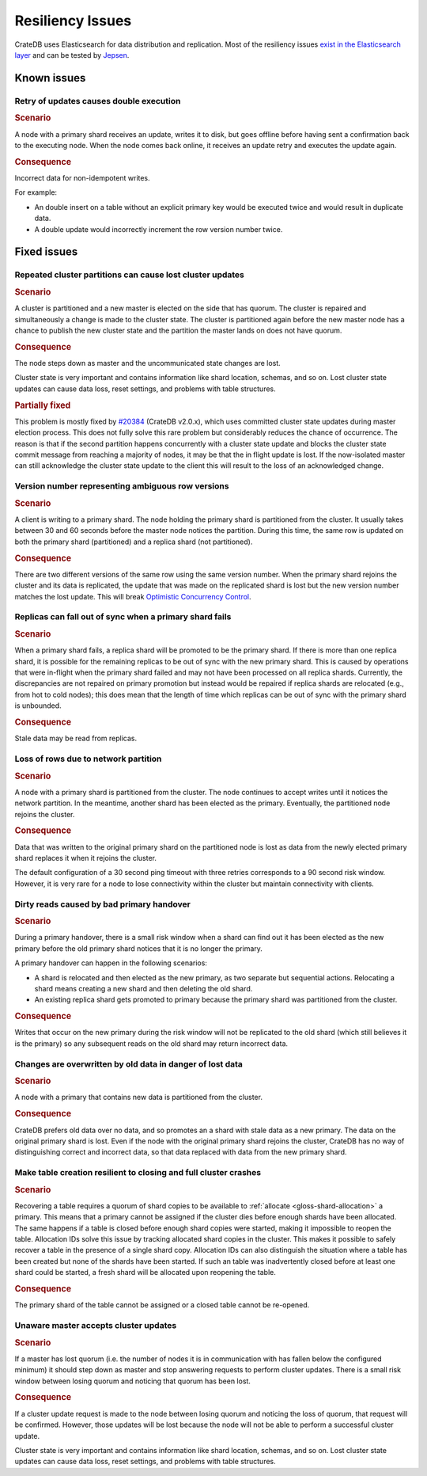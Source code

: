 .. _appendix-resiliency:

=================
Resiliency Issues
=================

CrateDB uses Elasticsearch for data distribution and replication. Most of the
resiliency issues `exist in the Elasticsearch layer
<https://www.elastic.co/guide/en/elasticsearch/resiliency/current/>`_ and can
be tested by `Jepsen <https://github.com/jepsen-io/jepsen/tree/master/crate>`_.


Known issues
============


Retry of updates causes double execution
----------------------------------------

.. raw:: html

   <table class="summary">
   <tr>
    <td>Status</td>
    <td>Work ongoing (<a
      href="https://www.elastic.co/guide/en/elasticsearch/resiliency/current/index.html#_better_request_retry_mechanism_when_nodes_are_disconnected_status_ongoing"
      >More info</a>)
    </td>
   </tr>
   <tr>
    <td>Severity</td>
    <td>Moderate</td>
   </tr>
   <tr>
    <td>Likelihood</td>
    <td>Very rare</td>
   </tr>
   <tr>
    <td>Cause</td>
    <td>Network issues, unresponsive nodes</td>
   </tr>
   <tr>
    <td>Workloads</td>
    <td>Non-Idempotent writes</td>
   </tr>
   </table>

.. rubric:: Scenario

A node with a primary shard receives an update, writes it to disk, but goes
offline before having sent a confirmation back to the executing node. When the
node comes back online, it receives an update retry and executes the update
again.

.. rubric:: Consequence

Incorrect data for non-idempotent writes.

For example:

-  An double insert on a table without an explicit primary key would be
   executed twice and would result in duplicate data.

-  A double update would incorrectly increment the row version number twice.


Fixed issues
============

.. _resiliency_cluster_partitions_cause_lost_cluster_updates:

Repeated cluster partitions can cause lost cluster updates
----------------------------------------------------------

.. raw:: html

   <style>
   table.summary td {
     border: 1px solid;
     padding: 5px;
   }
   </style>

   <table class="summary">
   <tr>
    <td>Status</td>
    <td>Fixed in CrateDB v4.0 (<a
    href="https://github.com/elastic/elasticsearch/issues/32006">#32006</a>, <a
    href="https://github.com/elastic/elasticsearch/issues/32171">#32171</a>)
    </td>
   </tr>
   <tr>
    <td>Severity</td>
    <td>Moderate</td>
   </tr>
   <tr>
    <td>Likelihood</td>
    <td>Very rare</td>
   </tr>
   <tr>
    <td>Cause</td>
    <td>Network issues, unresponsive nodes</td>
   </tr>
   <tr>
    <td>Workloads</td>
    <td>All</td>
   </tr>
   </table>

.. rubric:: Scenario

A cluster is partitioned and a new master is elected on the side that has
quorum. The cluster is repaired and simultaneously a change is made to the
cluster state. The cluster is partitioned again before the new master node has
a chance to publish the new cluster state and the partition the master lands on
does not have quorum.

.. rubric:: Consequence

The node steps down as master and the uncommunicated state changes are lost.

Cluster state is very important and contains information like shard location,
schemas, and so on. Lost cluster state updates can cause data loss, reset
settings, and problems with table structures.

.. rubric:: Partially fixed


This problem is mostly fixed by `#20384
<https://github.com/elastic/elasticsearch/pull/20384>`_ (CrateDB v2.0.x),
which uses committed cluster state updates during master election process.
This does not fully solve this rare problem but considerably reduces the chance
of occurrence. The reason is that if the second partition happens concurrently
with a cluster state update and blocks the cluster state commit message from
reaching a majority of nodes, it may be that the in flight update is lost. If
the now-isolated master can still acknowledge the cluster state update to the
client this will result to the loss of an acknowledged change.

.. _resiliency_ambiguous_row_versions:

Version number representing ambiguous row versions
--------------------------------------------------

.. raw:: html

   <table class="summary">
   <tr>
    <td>Status</td>
    <td>Fixed in CrateDB v4.0 (<a
    href="https://github.com/elastic/elasticsearch/issues/19269">#19269</a>, <a
    href="https://github.com/elastic/elasticsearch/issues/10708">#10708</a>)
    </td>
   </tr>
   <tr>
    <td>Severity</td>
    <td>Significant</td>
   </tr>
   <tr>
    <td>Likelihood</td>
    <td>Very rare</td>
   </tr>
   <tr>
    <td>Cause</td>
    <td>Network issues, unresponsive nodes</td>
   </tr>
   <tr>
    <td>Workloads</td>
    <td>Versioned reads with replicated tables while writing.</td>
   </tr>
   </table>

.. rubric:: Scenario

A client is writing to a primary shard. The node holding the primary shard is
partitioned from the cluster. It usually takes between 30 and 60 seconds
before the master node notices the partition. During this time, the same row is
updated on both the primary shard (partitioned) and a replica shard (not
partitioned).

.. rubric:: Consequence

There are two different versions of the same row using the same version number.
When the primary shard rejoins the cluster and its data is replicated, the
update that was made on the replicated shard is lost but the new version number
matches the lost update. This will break `Optimistic Concurrency Control
<https://cratedb.com/docs/reference/sql/occ.html>`_.

.. _resiliency_replicas_fall_out_of_sync:

Replicas can fall out of sync when a primary shard fails
--------------------------------------------------------

.. raw:: html

   <table class="summary">
   <tr>
    <td>Status</td>
    <td>Fixed in CrateDB v4.0 (<a
    href="https://github.com/elastic/elasticsearch/issues/10708">#10708</a>)
    </td>
   </tr>
   <tr>
    <td>Severity</td>
    <td>Modest</td>
   </tr>
   <tr>
    <td>Likelihood</td>
    <td>Rare</td>
   </tr>
   <tr>
    <td>Cause</td>
    <td>Primary fails and in-flight writes are only written to a subset of its replicas</td>
   </tr>
   <tr>
    <td>Workloads</td>
    <td>Writes on replicated table</td>
   </tr>
   </table>

.. rubric:: Scenario

When a primary shard fails, a replica shard will be promoted to be the primary
shard. If there is more than one replica shard, it is possible for the remaining
replicas to be out of sync with the new primary shard. This is caused by
operations that were in-flight when the primary shard failed and may not have
been processed on all replica shards. Currently, the discrepancies are not
repaired on primary promotion but instead would be repaired if replica shards
are relocated (e.g., from hot to cold nodes); this does mean that the length of
time which replicas can be out of sync with the primary shard is
unbounded.

.. rubric:: Consequence

Stale data may be read from replicas.


Loss of rows due to network partition
-------------------------------------

.. raw:: html

   <table class="summary">
   <tr>
    <td>Status</td>
    <td>Fixed in Crate v2.0.x (<a
      href="https://github.com/elastic/elasticsearch/issues/7572">#7572</a>, <a
      href="https://github.com/elastic/elasticsearch/issues/14252">#14252</a>)
    </td>
   </tr>
   <tr>
    <td>Severity</td>
    <td>Significant</td>
   </tr>
   <tr>
    <td>Likelihood</td>
    <td>Very rare</td>
   </tr>
   <tr>
    <td>Cause</td>
    <td>Single node isolation</td>
   </tr>
   <tr>
    <td>Workloads</td>
    <td>Writes on replicated table</td>
   </tr>
   </table>

.. rubric:: Scenario

A node with a primary shard is partitioned from the cluster. The node continues
to accept writes until it notices the network partition. In the meantime,
another shard has been elected as the primary. Eventually, the partitioned node
rejoins the cluster.

.. rubric:: Consequence

Data that was written to the original primary shard on the partitioned node is
lost as data from the newly elected primary shard replaces it when it rejoins
the cluster.

The default configuration of a 30 second ping timeout with three retries
corresponds to a 90 second risk window. However, it is very rare for a node to
lose connectivity within the cluster but maintain connectivity with clients.


Dirty reads caused by bad primary handover
------------------------------------------

.. raw:: html

   <table class="summary">
   <tr>
    <td>Status</td>
    <td>Fixed in CrateDB v2.0.x (<a
      href="https://github.com/elastic/elasticsearch/pull/15900">#15900</a>, <a
      href="https://github.com/elastic/elasticsearch/issues/12573">#12573</a>)
    </td>
   </tr>
   <tr>
    <td>Severity</td>
    <td>Moderate</td>
   </tr>
   <tr>
    <td>Likelihood</td>
    <td>Rare</td>
   </tr>
   <tr>
    <td>Cause</td>
    <td>Race Condition</td>
   </tr>
   <tr>
    <td>Workloads</td>
    <td>Reads</td>
   </tr>
   </table>

.. rubric:: Scenario

During a primary handover, there is a small risk window when a shard can find
out it has been elected as the new primary before the old primary shard notices
that it is no longer the primary.

A primary handover can happen in the following scenarios:

- A shard is relocated and then elected as the new primary, as two separate but
  sequential actions. Relocating a shard means creating a new shard and then
  deleting the old shard.

- An existing replica shard gets promoted to primary because the primary shard
  was partitioned from the cluster.

.. rubric:: Consequence

Writes that occur on the new primary during the risk window will not be
replicated to the old shard (which still believes it is the primary) so any
subsequent reads on the old shard may return incorrect data.


Changes are overwritten by old data in danger of lost data
----------------------------------------------------------

.. raw:: html

   <table class="summary">
   <tr>
    <td>Status</td>
    <td>Fixed in CrateDB v2.0.x (<a
      href="https://github.com/elastic/elasticsearch/issues/14671">#14671</a>)
    </td>
   </tr>
   <tr>
    <td>Severity</td>
    <td>Significant</td>
   </tr>
   <tr>
    <td>Likelihood</td>
    <td>Very rare</td>
   </tr>
   <tr>
    <td>Cause</td>
    <td>Network problems</td>
   </tr>
   <tr>
    <td>Workloads</td>
    <td>Writes</td>
   </tr>
   </table>

.. rubric:: Scenario

A node with a primary that contains new data is partitioned from the cluster.

.. rubric:: Consequence

CrateDB prefers old data over no data, and so promotes an a shard with stale
data as a new primary. The data on the original primary shard is lost. Even if
the node with the original primary shard rejoins the cluster, CrateDB has no
way of distinguishing correct and incorrect data, so that data replaced with
data from the new primary shard.


Make table creation resilient to closing and full cluster crashes
-----------------------------------------------------------------

.. raw:: html

   <table class="summary">
   <tr>
    <td>Status</td>
    <td>
        The issue has been fixed with the following issues.
        Table recovery: <a href="https://github.com/elastic/elasticsearch/issues/9126">#9126</a>
        Reopening tables: <a href="https://github.com/elastic/elasticsearch/issues/14739">#14739</a>
        Allocation IDs: <a href="https://github.com/elastic/elasticsearch/issues/15281">#15281</a>
    </td>
   </tr>
   <tr>
    <td>Severity</td>
    <td>Modest</td>
   </tr>
   <tr>
    <td>Likelihood</td>
    <td>Very Rare</td>
   </tr>
   <tr>
    <td>Cause</td>
    <td>Either the cluster fails while recovering a table or
        the table is closed during shard creation.
    </td>
   </tr>
   <tr>
    <td>Workloads</td>
    <td>Table creation</td>
   </tr>
   </table>

.. rubric:: Scenario

Recovering a table requires a quorum of shard copies to be available to
:ref:`allocate <gloss-shard-allocation>` a primary. This means that a
primary cannot be assigned if the cluster dies before enough shards have been
allocated. The same happens if a table is closed before enough shard copies
were started, making it impossible to reopen the table. Allocation IDs solve
this issue by tracking allocated shard copies in the cluster. This makes it
possible to safely recover a table in the presence of a single shard copy.
Allocation IDs can also distinguish the situation where a table has been
created but none of the shards have been started. If such an table was
inadvertently closed before at least one shard could be started, a fresh shard
will be allocated upon reopening the table.

.. rubric:: Consequence

The primary shard of the table cannot be assigned or a closed table cannot be
re-opened.


Unaware master accepts cluster updates
--------------------------------------

.. raw:: html

   <table class="summary">
   <tr>
    <td>Status</td>
    <td>Fixed in CrateDB v2.0.x (<a
      href="https://github.com/elastic/elasticsearch/issues/13062">#13062</a>)
    </td>
   </tr>
   <tr>
    <td>Severity</td>
    <td>Moderate</td>
   </tr>
   <tr>
    <td>Likelihood</td>
    <td>Very rare</td>
   </tr>
   <tr>
    <td>Cause</td>
    <td>Network problems</td>
   </tr>
   <tr>
    <td>Workloads</td>
    <td>DDL statements</td>
   </tr>
   </table>

.. rubric:: Scenario

If a master has lost quorum (i.e. the number of nodes it is in communication
with has fallen below the configured minimum) it should step down as master and
stop answering requests to perform cluster updates. There is a small risk
window between losing quorum and noticing that quorum has been lost.

.. rubric:: Consequence

If a cluster update request is made to the node between losing quorum and
noticing the loss of quorum, that request will be confirmed. However, those
updates will be lost because the node will not be able to perform a successful
cluster update.

Cluster state is very important and contains information like shard location,
schemas, and so on. Lost cluster state updates can cause data loss, reset
settings, and problems with table structures.

